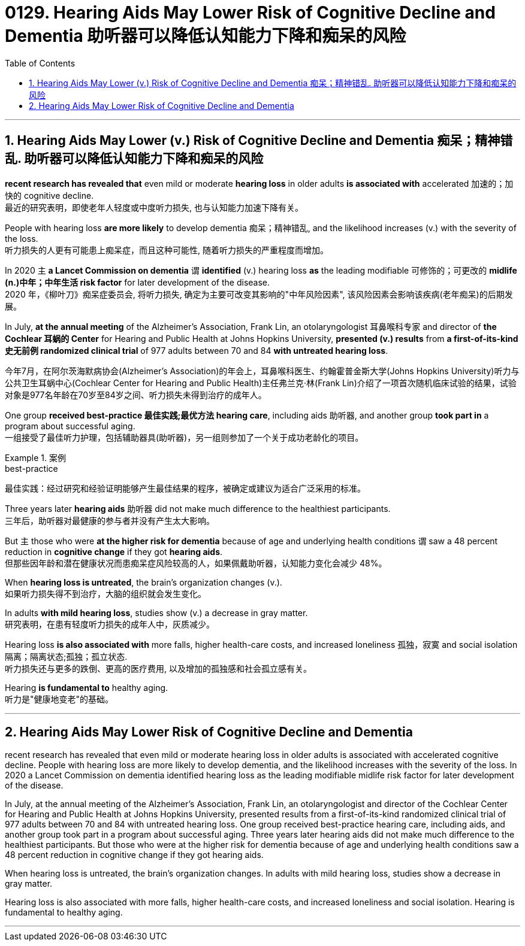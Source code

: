 
= 0129. Hearing Aids May Lower Risk of Cognitive Decline and Dementia 助听器可以降低认知能力下降和痴呆的风险
:toc: left
:toclevels: 3
:sectnums:

'''

== Hearing Aids May Lower (v.) Risk of Cognitive Decline and Dementia  痴呆；精神错乱.  助听器可以降低认知能力下降和痴呆的风险

*recent research has revealed that* even mild or moderate *hearing loss* in older adults *is associated with* accelerated 加速的；加快的 cognitive decline. +
最近的研究表明，即使老年人轻度或中度听力损失, 也与认知能力加速下降有关。 +

People with hearing loss *are more likely* to develop dementia 痴呆；精神错乱, and the likelihood increases (v.) with the severity of the loss. +
听力损失的人更有可能患上痴呆症，而且这种可能性, 随着听力损失的严重程度而增加。 +

In 2020 `主` *a Lancet Commission on dementia* `谓` *identified* (v.) hearing loss *as* the leading modifiable 可修饰的；可更改的 *midlife (n.)中年；中年生活 risk factor* for later development of the disease. +
2020 年，《柳叶刀》痴呆症委员会, 将听力损失, 确定为主要可改变其影响的"中年风险因素", 该风险因素会影响该疾病(老年痴呆)的后期发展。 +


In July, *at the annual meeting* of the Alzheimer’s Association, Frank Lin, an otolaryngologist 耳鼻喉科专家  and director of *the Cochlear 耳蜗的 Center* for Hearing and Public Health at Johns Hopkins University, *presented (v.) results* from *a first-of-its-kind 史无前例 randomized clinical trial* of 977 adults between 70 and 84 *with untreated hearing loss*. +

今年7月，在阿尔茨海默病协会(Alzheimer’s Association)的年会上，耳鼻喉科医生、约翰霍普金斯大学(Johns Hopkins University)听力与公共卫生耳蜗中心(Cochlear Center for Hearing and Public Health)主任弗兰克·林(Frank Lin)介绍了一项首次随机临床试验的结果，试验对象是977名年龄在70岁至84岁之间、听力损失未得到治疗的成年人。 +

One group *received best-practice 最佳实践;最优方法 hearing care*, including aids 助听器, and another group *took part in* a program about successful aging. +
一组接受了最佳听力护理，包括辅助器具(助听器)，另一组则参加了一个关于成功老龄化的项目。 +

.案例
====
.best-practice
最佳实践：经过研究和经验证明能够产生最佳结果的程序，被确定或建议为适合广泛采用的标准。
====

Three years later *hearing aids* 助听器 did not make much difference to the healthiest participants. +
三年后，助听器对最健康的参与者并没有产生太大影响。 +

But `主` those who were *at the higher risk for dementia* because of age and underlying health conditions `谓` saw a 48 percent reduction in *cognitive change* if they got *hearing aids*. +
但那些因年龄和潜在健康状况而患痴呆症风险较高的人，如果佩戴助听器，认知能力变化会减少 48%。 +

When *hearing loss is untreated*, the brain’s organization changes (v.). +
如果听力损失得不到治疗，大脑的组织就会发生变化。 +

In adults *with mild hearing loss*, studies show (v.) a decrease in gray matter. +
研究表明，在患有轻度听力损失的成年人中，灰质减少。 +

Hearing loss *is also associated with* more falls, higher health-care costs, and increased loneliness 孤独，寂寞 and social isolation 隔离；隔离状态;孤独；孤立状态. +
听力损失还与更多的跌倒、更高的医疗费用, 以及增加的孤独感和社会孤立感有关。 +

Hearing *is fundamental to* healthy aging. +
听力是"健康地变老"的基础。

'''


== Hearing Aids May Lower Risk of Cognitive Decline and Dementia

recent research has revealed that even mild or moderate hearing loss in older adults is associated with accelerated cognitive decline. People with hearing loss are more likely to develop dementia, and the likelihood increases with the severity of the loss. In 2020 a Lancet Commission on dementia identified hearing loss as the leading modifiable midlife risk factor for later development of the disease.

In July, at the annual meeting of the Alzheimer's Association, Frank Lin, an otolaryngologist and director of the Cochlear Center for Hearing and Public Health at Johns Hopkins University, presented results from a first-of-its-kind randomized clinical trial of 977 adults between 70 and 84 with untreated hearing loss. One group received best-practice hearing care, including aids, and another group took part in a program about successful aging. Three years later hearing aids did not make much difference to the healthiest participants. But those who were at the higher risk for dementia because of age and underlying health conditions saw a 48 percent reduction in cognitive change if they got hearing aids.

When hearing loss is untreated, the brain's organization changes. In adults with mild hearing loss, studies show a decrease in gray matter.

Hearing loss is also associated with more falls, higher health-care costs, and increased loneliness and social isolation. Hearing is fundamental to healthy aging.


'''















